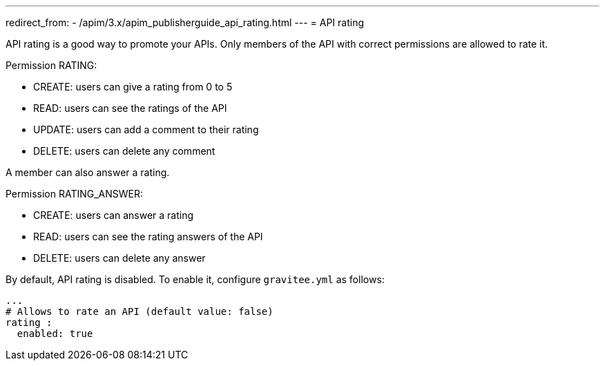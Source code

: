 ---
redirect_from:
  - /apim/3.x/apim_publisherguide_api_rating.html
---
= API rating

API rating is a good way to promote your APIs. Only members of the API with correct permissions are allowed to rate it.

Permission RATING:

- CREATE: users can give a rating from 0 to 5
- READ: users can see the ratings of the API
- UPDATE: users can add a comment to their rating
- DELETE: users can delete any comment

A member can also answer a rating.

Permission RATING_ANSWER:

- CREATE: users can answer a rating
- READ: users can see the rating answers of the API
- DELETE: users can delete any answer

By default, API rating is disabled. To enable it, configure `gravitee.yml` as follows:

[source,yaml]
----
...
# Allows to rate an API (default value: false)
rating :
  enabled: true
----
